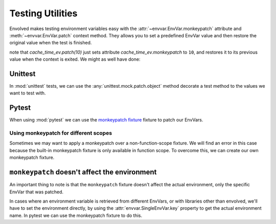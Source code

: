 Testing Utilities
=====================

Envolved makes testing environment variables easy with the :attr:`~envvar.EnvVar.monkeypatch` attribute and
:meth:`~envvar.EnvVar.patch` context method. They allows you to set a predefined EnvVar value and then restore the
original value when the test is finished.

.. code-block::python
    :emphasize-lines: 5-6

    cache_time_ev = env_var('CACHE_TIME', type=10)

    class TestAppStartup(unittest.TestCase):
        def test_startup(self):
            with cache_time_ev.patch(10):
                # now within this context, cache_time_ev.get() will return 10
                my_app.startup()
            self.assertEqual(my_app.cache_time, 10)

note that `cache_time_ev.patch(10)` just sets attribute `cache_time_ev.monkeypatch` to ``10``, and restores it to its
previous value when the context is exited. We might as well have done:

.. code-block::python
    :emphasize-lines: 5-6, 9

    cache_time_ev = env_var('CACHE_TIME', type=10)

    class TestAppStartup(unittest.TestCase):
        def test_startup(self):
            previous_cache_patch = cache_time_ev.monkeypatch
            cache_time_ev.monkeypatch = 10
            # now within this context, cache_time_ev.get() will return 10
            my_app.startup()
            cache_time_ev.monkeypatch = previous_cache_patch
            self.assertEqual(my_app.cache_time, 10)

Unittest
-------------

In :mod:`unittest` tests, we can use the :any:`unittest.mock.patch.object` method decorate a test method to the values we
want to test with.

.. code-block::python
    :emphasize-lines: 4, 6

    cache_time_ev = env_var('CACHE_TIME', type=10)

    class TestAppStartup(unittest.TestCase):
        @unittest.patch.object(cache_time_ev, 'monkeypatch', 10)
        def test_startup(self):
            # now within this method, cache_time_ev.get() will return 10
            my_app.startup()
            self.assertEqual(my_app.cache_time, 10)

Pytest
------------

When using :mod:`pytest` we can use the
`monkeypatch fixture <https://docs.pytest.org/en/latest/how-to/monkeypatch.html>`_ fixture to patch our EnvVars.

.. code-block::python
    :emphasize-lines: 2

    def test_app_startup(monkeypatch):
        monkeypatch.setattr(cache_time_ev, 'monkeypatch', 10)
        # from now on within this method, cache_time_ev.get() will return 10
        my_app.startup()
        assert my_app.cache_time == 10

Using monkeypatch for different scopes
^^^^^^^^^^^^^^^^^^^^^^^^^^^^^^^^^^^^^^

Sometimes we may want to apply a monkeypatch over a non-function-scope fixture. We will find an error in this case
because the built-in monkeypatch fixture is only available in function scope. To overcome this, we can create our own
monkeypatch fixture.

.. code-block::python

    from pytest import fixture, MonkeyPatch

    @fixture(scope='session')
    def session_monkeypatch(request):
        with MonkeyPatch.context() as m:
            yield m

    @fixture(scope='session')
    def app(session_monkeypatch):
        monkeypatch.setattr(cache_time_ev, 'monkeypatch', 10)
        app = MyApp()
        return app

    def test_app_cache_time(app):
        assert app.cache_time == 10

``monkeypatch`` doesn't affect the environment
----------------------------------------------

An important thing to note is that the ``monkeypatch`` fixture doesn't affect the actual environment, only the specific
EnvVar that was patched.

.. code-block::python

    cache_time_ev = env_var('CACHE_TIME', type=int)

    def test_one(monkeypatch):
        monkeypatch.setattr(cache_time_ev, 'monkeypatch', 10)
        assert os.getenv('CACHE_TIME') == '10'  # this will fail

    cache_time_2_ev = env_var('CACHE_TIME', type=int)

    def test_two(monkeypatch):
        monkeypatch.setattr(cache_time_ev, 'monkeypatch', 10)
        assert cache_time_2_ev.get() == 10  # this will fail too

In cases where an environment variable is retrieved from different EnvVars, or with libraries other than envolved, we'll
have to set the environment directly, by using the :attr:`envvar.SingleEnvVar.key` property to get the actual
environment name. In pytest we can use the monkeypatch fixture to do this.

.. code-block::python

    cache_time_ev = env_var('CACHE_TIME', type=int)

    def test_one(monkeypatch):
        monkeypatch.setenv(cache_time_ev.key, '10')
        assert os.getenv('CACHE_TIME') == '10'

    cache_time_2_ev = env_var('CACHE_TIME', type=int)

    def test_two(monkeypatch):
        monkeypatch.setenv(cache_time_ev.key, '10')
        assert cache_time_2_ev.get() == 10